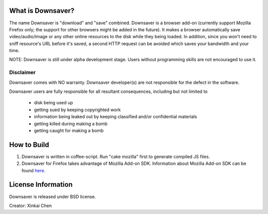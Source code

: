 What is Downsaver?
==================

The name Downsaver is "download" and "save" combined. Downsaver is a browser add-on (currently support Mozilla Firefox only; the support for other browsers might be added in the future). It makes a browser automatically save video/audio/image or any other online resources to the disk while they being loaded. In addition, since you won't need to sniff resource's URL before it's saved, a second HTTP request can be avoided which saves your bandwidth and your time.

NOTE: Downsaver is still under alpha development stage. Users without programming skills are not encouraged to use it.

Disclaimer
----------

Downsaver comes with NO warranty. Downsaver developer(s) are not responsible for the defect in the software.

Downsaver users are fully responsible for all resultant consequences, including but not limited to

    * disk being used up
    * getting sued by keeping copyrighted work
    * information being leaked out by keeping classified and/or confidential materials
    * getting killed during making a bomb
    * getting caught for making a bomb

How to Build
============

1. Downsaver is written in coffee-script. Run "cake mozilla" first to generate compiled JS files.

2. Downsaver for Firefox takes advantage of Mozilla Add-on SDK. Information about Mozilla Add-on SDK can be found `here`_.

.. _`here`: https://addons.mozilla.org/en-US/developers/docs/sdk/latest/


License Information
===================
Downsaver is released under BSD license.

Creator: Xinkai Chen
